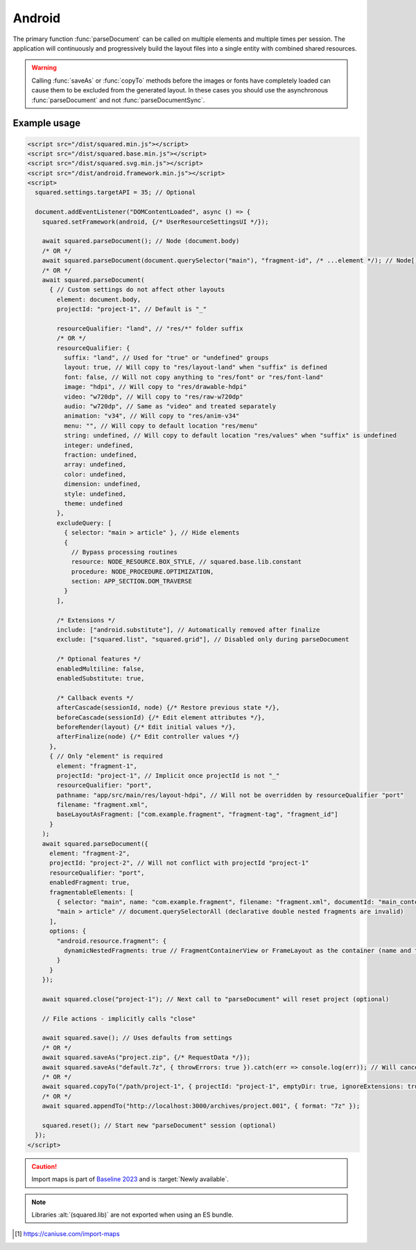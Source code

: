 =======
Android
=======

The primary function :func:`parseDocument` can be called on multiple elements and multiple times per session. The application will continuously and progressively build the layout files into a single entity with combined shared resources.

.. warning:: Calling :func:`saveAs` or :func:`copyTo` methods before the images or fonts have completely loaded can cause them to be excluded from the generated layout. In these cases you should use the asynchronous :func:`parseDocument` and not :func:`parseDocumentSync`.

Example usage
=============

.. code-block:: html

  <script src="/dist/squared.min.js"></script>
  <script src="/dist/squared.base.min.js"></script>
  <script src="/dist/squared.svg.min.js"></script>
  <script src="/dist/android.framework.min.js"></script>
  <script>
    squared.settings.targetAPI = 35; // Optional

    document.addEventListener("DOMContentLoaded", async () => {
      squared.setFramework(android, {/* UserResourceSettingsUI */});

      await squared.parseDocument(); // Node (document.body)
      /* OR */
      await squared.parseDocument(document.querySelector("main"), "fragment-id", /* ...element */); // Node[]
      /* OR */
      await squared.parseDocument(
        { // Custom settings do not affect other layouts
          element: document.body,
          projectId: "project-1", // Default is "_"

          resourceQualifier: "land", // "res/*" folder suffix
          /* OR */
          resourceQualifier: {
            suffix: "land", // Used for "true" or "undefined" groups
            layout: true, // Will copy to "res/layout-land" when "suffix" is defined
            font: false, // Will not copy anything to "res/font" or "res/font-land"
            image: "hdpi", // Will copy to "res/drawable-hdpi"
            video: "w720dp", // Will copy to "res/raw-w720dp"
            audio: "w720dp", // Same as "video" and treated separately
            animation: "v34", // Will copy to "res/anim-v34"
            menu: "", // Will copy to default location "res/menu"
            string: undefined, // Will copy to default location "res/values" when "suffix" is undefined
            integer: undefined,
            fraction: undefined,
            array: undefined,
            color: undefined,
            dimension: undefined,
            style: undefined,
            theme: undefined
          },
          excludeQuery: [
            { selector: "main > article" }, // Hide elements
            {
              // Bypass processing routines
              resource: NODE_RESOURCE.BOX_STYLE, // squared.base.lib.constant
              procedure: NODE_PROCEDURE.OPTIMIZATION,
              section: APP_SECTION.DOM_TRAVERSE
            }
          ],

          /* Extensions */
          include: ["android.substitute"], // Automatically removed after finalize
          exclude: ["squared.list", "squared.grid"], // Disabled only during parseDocument

          /* Optional features */
          enabledMultiline: false,
          enabledSubstitute: true,

          /* Callback events */
          afterCascade(sessionId, node) {/* Restore previous state */},
          beforeCascade(sessionId) {/* Edit element attributes */},
          beforeRender(layout) {/* Edit initial values */},
          afterFinalize(node) {/* Edit controller values */}
        },
        { // Only "element" is required
          element: "fragment-1",
          projectId: "project-1", // Implicit once projectId is not "_"
          resourceQualifier: "port",
          pathname: "app/src/main/res/layout-hdpi", // Will not be overridden by resourceQualifier "port"
          filename: "fragment.xml",
          baseLayoutAsFragment: ["com.example.fragment", "fragment-tag", "fragment_id"]
        }
      );
      await squared.parseDocument({
        element: "fragment-2",
        projectId: "project-2", // Will not conflict with projectId "project-1"
        resourceQualifier: "port",
        enabledFragment: true,
        fragmentableElements: [
          { selector: "main", name: "com.example.fragment", filename: "fragment.xml", documentId: "main_content" }, // document.querySelector
          "main > article" // document.querySelectorAll (declarative double nested fragments are invalid)
        ],
        options: {
          "android.resource.fragment": {
            dynamicNestedFragments: true // FragmentContainerView or FrameLayout as the container (name and tag are ignored)
          }
        }
      });

      await squared.close("project-1"); // Next call to "parseDocument" will reset project (optional)

      // File actions - implicitly calls "close"

      await squared.save(); // Uses defaults from settings
      /* OR */
      await squared.saveAs("project.zip", {/* RequestData */});
      await squared.saveAs("default.7z", { throwErrors: true }).catch(err => console.log(err)); // Will cancel partial archive download
      /* OR */
      await squared.copyTo("/path/project-1", { projectId: "project-1", emptyDir: true, ignoreExtensions: true });
      /* OR */
      await squared.appendTo("http://localhost:3000/archives/project.001", { format: "7z" });

      squared.reset(); // Start new "parseDocument" session (optional)
    });
  </script>

.. code-block:: html
  :caption: Import maps [#]_

  <script type="importmap">
    {
      "imports": {
        "squared/": "https://unpkg.com/squared@5.6.0/"
        /* OR */
        "squared/": "/node_modules/squared/" // NodeJS
        /* OR */
        "squared/": "/dist/esm/" // Docker
      }
    }
  </script>
  <script type="module">
    import { appendTo, close, copyTo, parseDocument, reset, save, saveAs, userSettings } from "squared/android.js";
    import { parseColor } from "squared/lib/css.js";

    const blue = parseColor("#0000FF");

    document.addEventListener("DOMContentLoaded", async () => {
      userSettings({ targetAPI: 36, createManifest: true, createBuildDependencies: true }); // Optional

      await parseDocument();
      /* OR */
      await parseDocument(document.querySelector("main"), "fragment-id", /* ...element */);

      await close("project-1");
      await save();
      await saveAs("project.zip", {/* RequestData */});
      await saveAs("default.7z", { throwErrors: true }).catch(err => console.log(err));
      await copyTo("/path/project-1", { projectId: "project-1", emptyDir: true, ignoreExtensions: true });
      await appendTo("http://localhost:3000/archives/project.001", { format: "7z" });
      reset();
  </script>

.. caution:: Import maps is part of `Baseline 2023 <https://webstatus.dev/features/import-maps>`_ and is :target:`Newly available`.

.. code-block:: html
  :caption: ESM

  <script type="module">
    import { android, appendTo, close, copyTo, parseDocument, reset, save, saveAs, userSettings } from "/dist/android.mjs";

    document.addEventListener("DOMContentLoaded", async () => {
      userSettings({ targetAPI: 36, createManifest: true, createBuildDependencies: true }); // Optional

      await parseDocument();
      /* OR */
      await parseDocument(document.querySelector("main"), "fragment-id", /* ...element */);

      await close("project-1");
      await save();
      await saveAs("project.zip", {/* RequestData */});
      await saveAs("default.7z", { throwErrors: true }).catch(err => console.log(err));
      await copyTo("/path/project-1", { projectId: "project-1", emptyDir: true, ignoreExtensions: true });
      await appendTo("http://localhost:3000/archives/project.001", { format: "7z" });
      reset();

      const { base, extensions } = android; // Class namespaces
      const { application } = android.cached(); // Application instance
      android.setResolutionByDeviceName("Pixel Tablet");
    });
  </script>

.. note:: Libraries :alt:`(squared.lib)` are not exported when using an ES bundle.

.. code-block::
  :caption: Cross-origin support

  squared.prefetch("css").then(() => squared.parseDocument()); // Chromium
  /* OR */
  Promise.all(
    squared.prefetch("css", true), // All stylesheets
    squared.prefetch("css", "./undetected.css", element.shadowRoot),
    squared.prefetch("svg", "http://embedded.example.com/icon.svg", "../images/android.svg")
  )
  .then(() => squared.parseDocument());

.. code-block::
  :caption: Kill request

  squared.kill("30s").then(pid => { // Abort next request in 30 seconds
    if (pid > 0) {
      /* KILLED */
    }
  });
  /* OR */
  await squared.saveAs("project.zip", { timeout: 10 }); // Cancels request if not complete in 10 seconds

.. code-block::
  :caption: Modify attributes

  squared.parseDocument().then(() => {
    const body = squared.findDocumentNode(document.body);
    body.android("layout_width", "match_parent");
    body.lockAttr("android", "layout_width");
  });

.. code-block::
  :caption: Observe element attributes

  await squared.parseDocument({
    element: document.body,
    observe(mutations, observer, settings) {
      squared.reset(); // Required after a File action
      squared.parseDocument(settings).then(() => {
        squared.copyTo("/path/project", { modified: true }).then(response => {
          console.log(response);
        });
      });
    }
  });
  squared.observe();

.. code-block::
  :caption: Observe element source files

  await squared.observeSrc(
    "link[rel=stylesheet]",
    (ev, element) => {
      squared.reset();
      squared.parseDocument().then(() => squared.copyTo("/path/project"));
    },
    { // squared.json
      port: 8080,
      secure: false,
      action: "reload",
      expires: "1h"
    }
  );

.. [#] https://caniuse.com/import-maps